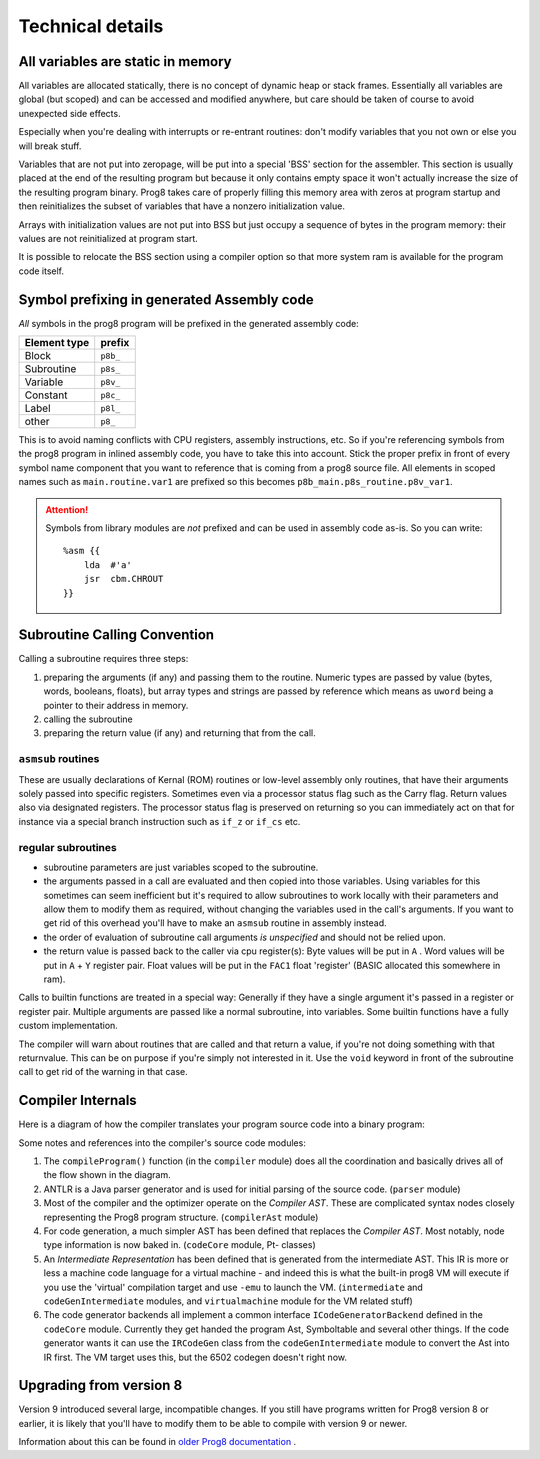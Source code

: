 =================
Technical details
=================

All variables are static in memory
----------------------------------

All variables are allocated statically, there is no concept of dynamic heap or stack frames.
Essentially all variables are global (but scoped) and can be accessed and modified anywhere,
but care should be taken of course to avoid unexpected side effects.

Especially when you're dealing with interrupts or re-entrant routines: don't modify variables
that you not own or else you will break stuff.

Variables that are not put into zeropage, will be put into a special 'BSS' section for the assembler.
This section is usually placed at the end of the resulting program but because it only contains empty space
it won't actually increase the size of the resulting program binary.
Prog8 takes care of properly filling this memory area with zeros at program startup and then reinitializes
the subset of variables that have a nonzero initialization value.

Arrays with initialization values are not put into BSS but just occupy a sequence of bytes in
the program memory: their values are not reinitialized at program start.

It is possible to relocate the BSS section using a compiler option
so that more system ram is available for the program code itself.


.. _symbol-prefixing:

Symbol prefixing in generated Assembly code
-------------------------------------------

*All* symbols in the prog8 program will be prefixed in the generated assembly code:

============ ========
Element type prefix
============ ========
Block        ``p8b_``
Subroutine   ``p8s_``
Variable     ``p8v_``
Constant     ``p8c_``
Label        ``p8l_``
other        ``p8_``
============ ========

This is to avoid naming conflicts with CPU registers, assembly instructions, etc.
So if you're referencing symbols from the prog8 program in inlined assembly code, you have to take
this into account. Stick the proper prefix in front of every symbol name component that you want to reference that is coming
from a prog8 source file.
All elements in scoped names such as ``main.routine.var1`` are prefixed so this becomes ``p8b_main.p8s_routine.p8v_var1``.

.. attention::
    Symbols from library modules are *not* prefixed and can be used
    in assembly code as-is. So you can write::

        %asm {{
            lda  #'a'
            jsr  cbm.CHROUT
        }}


Subroutine Calling Convention
-----------------------------

Calling a subroutine requires three steps:

#. preparing the arguments (if any) and passing them to the routine.
   Numeric types are passed by value (bytes, words, booleans, floats),
   but array types and strings are passed by reference which means as ``uword`` being a pointer to their address in memory.
#. calling the subroutine
#. preparing the return value (if any) and returning that from the call.


``asmsub`` routines
^^^^^^^^^^^^^^^^^^^

These are usually declarations of Kernal (ROM) routines or low-level assembly only routines,
that have their arguments solely passed into specific registers.
Sometimes even via a processor status flag such as the Carry flag.
Return values also via designated registers.
The processor status flag is preserved on returning so you can immediately act on that for instance
via a special branch instruction such as ``if_z`` or ``if_cs`` etc.


regular subroutines
^^^^^^^^^^^^^^^^^^^

- subroutine parameters are just variables scoped to the subroutine.
- the arguments passed in a call are evaluated and then copied into those variables.
  Using variables for this sometimes can seem inefficient but it's required to allow subroutines to work locally
  with their parameters and allow them to modify them as required, without changing the
  variables used in the call's arguments.  If you want to get rid of this overhead you'll
  have to make an ``asmsub`` routine in assembly instead.
- the order of evaluation of subroutine call arguments *is unspecified* and should not be relied upon.
- the return value is passed back to the caller via cpu register(s):
  Byte values will be put in ``A`` .
  Word values will be put in ``A`` + ``Y`` register pair.
  Float values will be put in the ``FAC1`` float 'register' (BASIC allocated this somewhere in ram).


Calls to builtin functions are treated in a special way:
Generally if they have a single argument it's passed in a register or register pair.
Multiple arguments are passed like a normal subroutine, into variables.
Some builtin functions have a fully custom implementation.


The compiler will warn about routines that are called and that return a value, if you're not
doing something with that returnvalue. This can be on purpose if you're simply not interested in it.
Use the ``void`` keyword in front of the subroutine call to get rid of the warning in that case.


Compiler Internals
------------------

Here is a diagram of how the compiler translates your program source code into a binary program:

.. image:: prog8compiler.svg

Some notes and references into the compiler's source code modules:

#. The ``compileProgram()`` function (in the ``compiler`` module) does all the coordination and basically drives all of the flow shown in the diagram.
#. ANTLR is a Java parser generator and is used for initial parsing of the source code. (``parser`` module)
#. Most of the compiler and the optimizer operate on the *Compiler AST*. These are complicated
   syntax nodes closely representing the Prog8 program structure. (``compilerAst`` module)
#. For code generation, a much simpler AST has been defined that replaces the *Compiler AST*.
   Most notably, node type information is now baked in. (``codeCore`` module, Pt- classes)
#. An *Intermediate Representation* has been defined that is generated from the intermediate AST. This IR
   is more or less a machine code language for a virtual machine - and indeed this is what the built-in
   prog8 VM will execute if you use the 'virtual' compilation target and use ``-emu`` to launch the VM.
   (``intermediate`` and ``codeGenIntermediate`` modules, and ``virtualmachine`` module for the VM related stuff)
#. The code generator backends all implement a common interface ``ICodeGeneratorBackend`` defined in the ``codeCore`` module.
   Currently they get handed the program Ast, Symboltable and several other things.
   If the code generator wants it can use the ``IRCodeGen`` class from the ``codeGenIntermediate`` module
   to convert the Ast into IR first. The VM target uses this, but the 6502 codegen doesn't right now.


Upgrading from version 8
------------------------
Version 9 introduced several large, incompatible changes. If you still have programs
written for Prog8 version 8 or earlier, it is likely that you'll have to modify them
to be able to compile with version 9 or newer.

Information about this can be found in `older Prog8 documentation <https://github.com/irmen/prog8/blob/v9.2.1/docs/source/upgrading8.rst>`_ .
